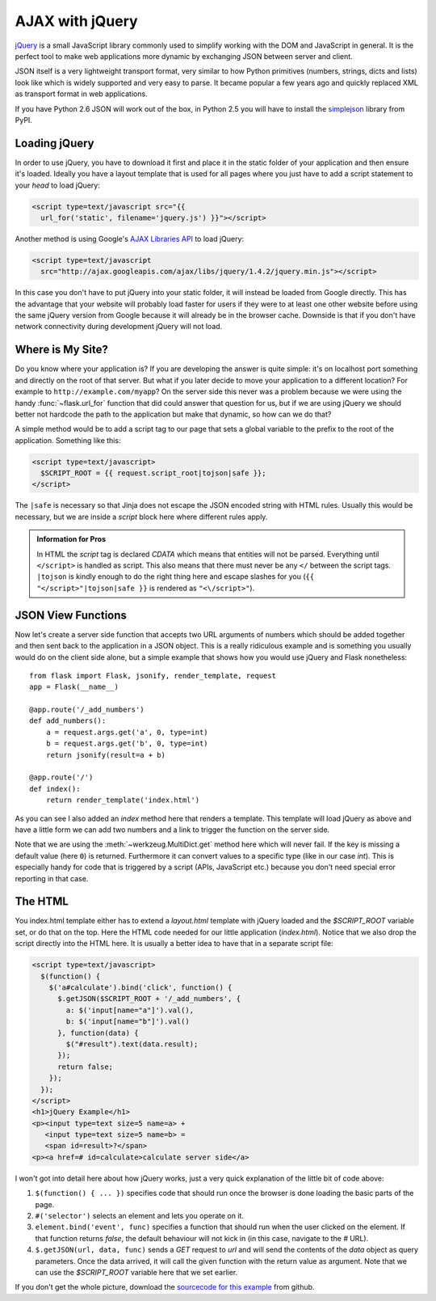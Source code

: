 AJAX with jQuery
================

`jQuery`_ is a small JavaScript library commonly used to simplify working
with the DOM and JavaScript in general.  It is the perfect tool to make
web applications more dynamic by exchanging JSON between server and
client.

JSON itself is a very lightweight transport format, very similar to how
Python primitives (numbers, strings, dicts and lists) look like which is
widely supported and very easy to parse.  It became popular a few years
ago and quickly replaced XML as transport format in web applications.

If you have Python 2.6 JSON will work out of the box, in Python 2.5 you
will have to install the `simplejson`_ library from PyPI.

.. _jQuery: http://jquery.com/
.. _simplejson: http://pypi.python.org/pypi/simplejson

Loading jQuery
--------------

In order to use jQuery, you have to download it first and place it in the
static folder of your application and then ensure it's loaded.  Ideally
you have a layout template that is used for all pages where you just have
to add a script statement to your `head` to load jQuery:

.. sourcecode:: html

   <script type=text/javascript src="{{
     url_for('static', filename='jquery.js') }}"></script>

Another method is using Google's `AJAX Libraries API
<http://code.google.com/apis/ajaxlibs/documentation/>`_ to load jQuery:

.. sourcecode:: html

    <script type=text/javascript
      src="http://ajax.googleapis.com/ajax/libs/jquery/1.4.2/jquery.min.js"></script>

In this case you don't have to put jQuery into your static folder, it will
instead be loaded from Google directly.  This has the advantage that your
website will probably load faster for users if they were to at least one
other website before using the same jQuery version from Google because it
will already be in the browser cache.  Downside is that if you don't have
network connectivity during development jQuery will not load.

Where is My Site?
-----------------

Do you know where your application is?  If you are developing the answer
is quite simple: it's on localhost port something and directly on the root
of that server.  But what if you later decide to move your application to
a different location?  For example to ``http://example.com/myapp``?  On
the server side this never was a problem because we were using the handy
:func:`~flask.url_for` function that did could answer that question for
us, but if we are using jQuery we should better not hardcode the path to
the application but make that dynamic, so how can we do that?

A simple method would be to add a script tag to our page that sets a
global variable to the prefix to the root of the application.  Something
like this:

.. sourcecode:: html+jinja

   <script type=text/javascript>
     $SCRIPT_ROOT = {{ request.script_root|tojson|safe }};
   </script>

The ``|safe`` is necessary so that Jinja does not escape the JSON encoded
string with HTML rules.  Usually this would be necessary, but we are
inside a `script` block here where different rules apply.

.. admonition:: Information for Pros

   In HTML the `script` tag is declared `CDATA` which means that entities
   will not be parsed.  Everything until ``</script>`` is handled as script.
   This also means that there must never be any ``</`` between the script
   tags.  ``|tojson`` is kindly enough to do the right thing here and
   escape slashes for you (``{{ "</script>"|tojson|safe }}`` is rendered as
   ``"<\/script>"``).


JSON View Functions
-------------------

Now let's create a server side function that accepts two URL arguments of
numbers which should be added together and then sent back to the
application in a JSON object.  This is a really ridiculous example and is
something you usually would do on the client side alone, but a simple
example that shows how you would use jQuery and Flask nonetheless::

    from flask import Flask, jsonify, render_template, request
    app = Flask(__name__)

    @app.route('/_add_numbers')
    def add_numbers():
        a = request.args.get('a', 0, type=int)
        b = request.args.get('b', 0, type=int)
        return jsonify(result=a + b)

    @app.route('/')
    def index():
        return render_template('index.html')

As you can see I also added an `index` method here that renders a
template.  This template will load jQuery as above and have a little form
we can add two numbers and a link to trigger the function on the server
side.

Note that we are using the :meth:`~werkzeug.MultiDict.get` method here
which will never fail.  If the key is missing a default value (here ``0``)
is returned.  Furthermore it can convert values to a specific type (like
in our case `int`).  This is especially handy for code that is
triggered by a script (APIs, JavaScript etc.) because you don't need
special error reporting in that case.

The HTML
--------

You index.html template either has to extend a `layout.html` template with
jQuery loaded and the `$SCRIPT_ROOT` variable set, or do that on the top.
Here the HTML code needed for our little application (`index.html`).
Notice that we also drop the script directly into the HTML here.  It is
usually a better idea to have that in a separate script file:

.. sourcecode:: html

    <script type=text/javascript>
      $(function() {
        $('a#calculate').bind('click', function() {
          $.getJSON($SCRIPT_ROOT + '/_add_numbers', {
            a: $('input[name="a"]').val(),
            b: $('input[name="b"]').val()
          }, function(data) {
            $("#result").text(data.result);
          });
          return false;
        });
      });
    </script>
    <h1>jQuery Example</h1>
    <p><input type=text size=5 name=a> +
       <input type=text size=5 name=b> =
       <span id=result>?</span>
    <p><a href=# id=calculate>calculate server side</a>

I won't got into detail here about how jQuery works, just a very quick
explanation of the little bit of code above:

1. ``$(function() { ... })`` specifies code that should run once the
   browser is done loading the basic parts of the page.
2. ``#('selector')`` selects an element and lets you operate on it.
3. ``element.bind('event', func)`` specifies a function that should run
   when the user clicked on the element.  If that function returns
   `false`, the default behaviour will not kick in (in this case, navigate
   to the `#` URL).
4. ``$.getJSON(url, data, func)`` sends a `GET` request to `url` and will
   send the contents of the `data` object as query parameters.  Once the
   data arrived, it will call the given function with the return value as
   argument.  Note that we can use the `$SCRIPT_ROOT` variable here that
   we set earlier.

If you don't get the whole picture, download the `sourcecode
for this example
<http://github.com/mitsuhiko/flask/tree/master/examples/jqueryexample>`_
from github.
